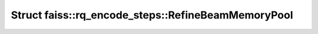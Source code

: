 Struct faiss::rq_encode_steps::RefineBeamMemoryPool
===================================================

.. doxygenstruct:: faiss::rq_encode_steps::RefineBeamMemoryPool
